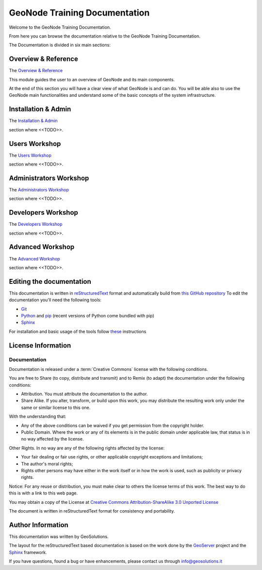 .. _mainindex.rst:

GeoNode Training Documentation
==============================

Welcome to the GeoNode Training Documentation.

From here you can browse the documentation relative to the GeoNode Training Documentation.

The Documentation is divided in six main sections:

Overview & Reference
--------------------

The `Overview & Reference <./001_overview_and_ref/index.html>`_

This module guides the user to an overview of GeoNode and its main components.

At the end of this section you will have a clear view of what GeoNode is and can do.
You will be able also to use the GeoNode main functionalities and understand some of
the basic concepts of the system infrastructure.

Installation & Admin
--------------------

The `Installation & Admin <./002_install_and_admin/index.html>`_

section where <<TODO>>.

Users Workshop
--------------

The `Users Workshop <./003_users_workshop/index.html>`_

section where <<TODO>>.

Administrators Workshop
-----------------------

The `Administrators Workshop <./004_admin_workshop/index.html>`_

section where <<TODO>>.

Developers Workshop
-------------------

The `Developers Workshop <./005_dev_workshop/index.html>`_

section where <<TODO>>.

Advanced Workshop
-----------------

The `Advanced Workshop <./006_adv_workshop/index.html>`_

section where <<TODO>>.

Editing the documentation
-------------------------

This documentation is written in `reStructuredText <https://en.wikipedia.org/wiki/ReStructuredText>`_ format
and automatically build from `this GitHub repository <https://github.com/geosolutions-it/doc-geonode>`_
To edit the documentation you'll need the following tools:

- `Git <http://en.wikipedia.org/wiki/Git_(software)>`_
- `Python <https://www.python.org/>`_ and `pip <https://en.wikipedia.org/wiki/Pip_(package_manager)>`_ (recent versions of Python come bundled with pip)
- `Sphinx <http://sphinx-doc.org/index.html>`_

For installation and basic usage of the tools follow `these <./install-doc-tools.html>`_ instructions

License Information
-------------------


Documentation
`````````````

Documentation is released under a :term:`Creative Commons` license with the following conditions.

You are free to Share (to copy, distribute and transmit) and to Remix (to adapt) the documentation under the following conditions:

- Attribution. You must attribute the documentation to the author.

- Share Alike. If you alter, transform, or build upon this work, you may distribute the resulting work only under the same or similar license to this one.

With the understanding that:

- Any of the above conditions can be waived if you get permission from the copyright holder.

- Public Domain. Where the work or any of its elements is in the public domain under applicable law, that status is in no way affected by the license.

Other Rights. In no way are any of the following rights affected by the license:

- Your fair dealing or fair use rights, or other applicable copyright exceptions and limitations;

- The author's moral rights;

- Rights other persons may have either in the work itself or in how the work is used, such as publicity or privacy rights.

Notice: For any reuse or distribution, you must make clear to others the license terms of this work. The best way to do this is with a link to this web page.

You may obtain a copy of the License at `Creative Commons Attribution-ShareAlike 3.0 Unported License <http://creativecommons.org/licenses/by-sa/3.0/>`_

The document is written in reStructuredText format for consistency and portability.

Author Information
------------------

This documentation was written by GeoSolutions.

The layout for the reStructuredText based documentation is based on the work done by the `GeoServer <http://geoserver.org>`_ project and the `Sphinx <http://sphinx.pocoo.org/>`_ framework.

If you have questions, found a bug or have enhancements, please contact us through info@geosolutions.it

.. glossary::

   Creative Commons
      `Creative Commons Attribution-ShareAlike 3.0 Unported License <http://creativecommons.org/licenses/by-sa/3.0/>`_
      Creative Commons (CC) is a non-profit organization devoted to
      expanding the range of creative works available for others to build
      upon legally and to share. The organization has released several
      copyright-licenses known as Creative Commons licenses free of charge
      to the public. These licenses allow creators to communicate which
      rights they reserve, and which rights they waive for the benefit of
      recipients or other creators. An easy-to-understand one-page
      explanation of rights, with associated visual symbols, explains the
      specifics of each Creative Commons license. Creative Commons licenses
      do not replace copyright, but are based upon it. They replace
      individual negotiations for specific rights between copyright owne
      (licensor) and licensee, which are necessary under an "all rights
      reserved" copyright management, with a "some rights reserved"
      management employing standardized licenses for re-use cases where no
      commercial compensation is sought by the copyright owner. The result
      is an agile, low-overhead and low-cost copyright-management regime,
      profiting both copyright owners and licensees.
